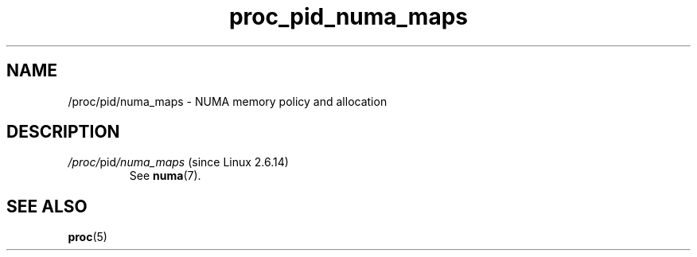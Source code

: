 .\" Copyright (C) 1994, 1995, Daniel Quinlan <quinlan@yggdrasil.com>
.\" Copyright (C) 2002-2008, 2017, Michael Kerrisk <mtk.manpages@gmail.com>
.\" Copyright (C) 2023, Alejandro Colomar <alx@kernel.org>
.\"
.\" SPDX-License-Identifier: GPL-3.0-or-later
.\"
.TH proc_pid_numa_maps 5 2024-05-02 "Linux man-pages 6.9.1"
.SH NAME
/proc/pid/numa_maps \- NUMA memory policy and allocation
.SH DESCRIPTION
.TP
.IR /proc/ pid /numa_maps " (since Linux 2.6.14)"
See
.BR numa (7).
.SH SEE ALSO
.BR proc (5)
